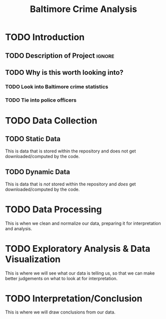 #+title: Baltimore Crime Analysis
#+PROPERTY: header-args:python :session ./.jupyter_confile.json :kernel python3 :results output :noweb yes
#+PROPERTY: CLEAN-EXPORT-FILENAME ./baltimore-crime-analysis_clean.ipynb.org

* TODO Introduction
** TODO Description of Project :ignore:
** TODO Why is this worth looking into?
*** TODO Look into Baltimore crime statistics
*** TODO Tie into police officers
* TODO Data Collection
** TODO Static Data
This is data that is stored within the repository and does not get downloaded/computed by the code.
** TODO Dynamic Data
This is data that is /not/ stored within the repository and /does/ get downloaded/computed by the code.
* TODO Data Processing
This is when we clean and normalize our data, preparing it for interpretation and analysis.
* TODO Exploratory Analysis & Data Visualization
This is where we will see what our data is telling us, so that we can make better judgements on what to look at for interpretation.
* TODO Interpretation/Conclusion
This is where we will draw conclusions from our data.
* File Config :noexport:
This is some Emacs configuration I have autoload when I open my notebook file.
~org-babel-clean-autoexport-mode~ is a minor mode in my configuration which
automatically saves dirty notebooks to the file specified in
~CLEAN-EXPORT-FILENAME~, removing any ~:RESULTS:~ in the output.  This has the
effect of making the document easily version-controllable, since the variable
outputs of each code block do not mess with the ~diff~.

Local Variables:
eval: (org-babel-clean-autoexport-mode)
End:
